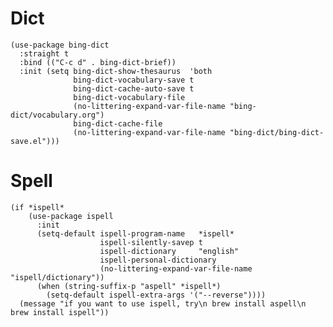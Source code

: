 * Dict

#+begin_src elisp
  (use-package bing-dict
    :straight t
    :bind (("C-c d" . bing-dict-brief))
    :init (setq bing-dict-show-thesaurus  'both
                bing-dict-vocabulary-save t
                bing-dict-cache-auto-save t
                bing-dict-vocabulary-file
                (no-littering-expand-var-file-name "bing-dict/vocabulary.org")
                bing-dict-cache-file
                (no-littering-expand-var-file-name "bing-dict/bing-dict-save.el")))
#+end_src

* Spell

#+begin_src elisp
  (if *ispell*
      (use-package ispell
        :init
        (setq-default ispell-program-name   *ispell*
                      ispell-silently-savep t
                      ispell-dictionary     "english"
                      ispell-personal-dictionary
                      (no-littering-expand-var-file-name "ispell/dictionary"))
        (when (string-suffix-p "aspell" *ispell*)
          (setq-default ispell-extra-args '("--reverse"))))
    (message "if you want to use ispell, try\n brew install aspell\n brew install ispell"))
#+end_src
